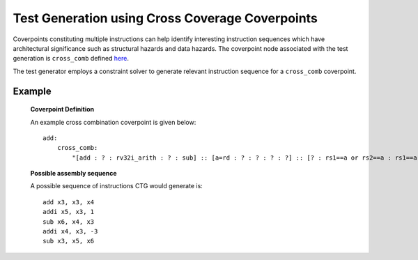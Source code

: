 ************************************************
Test Generation using Cross Coverage Coverpoints
************************************************

Coverpoints constituting multiple instructions can help identify interesting instruction
sequences which have architectural significance such as structural hazards and data hazards.
The coverpoint node associated with the test generation is ``cross_comb`` defined `here <https://riscv-isac.readthedocs.io/en/stable/cgf.html>`_.

The test generator employs a constraint solver to generate relevant instruction sequence for a
``cross_comb`` coverpoint.

Example
-------

    **Coverpoint Definition**

    An example cross combination coverpoint is given below: ::

        add:
            cross_comb:
                "[add : ? : rv32i_arith : ? : sub] :: [a=rd : ? : ? : ? : ?] :: [? : rs1==a or rs2==a : rs1==a or rs2==a : rs1==a or rs2==a : rd==a]"

    **Possible assembly sequence**

    A possible sequence of instructions CTG would generate is: ::
    
        add x3, x3, x4
        addi x5, x3, 1
        sub x6, x4, x3
        addi x4, x3, -3
        sub x3, x5, x6
